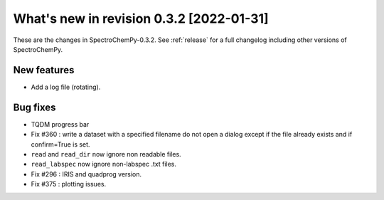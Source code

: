 What's new in revision 0.3.2 [2022-01-31]
---------------------------------------------------------------------------------------

These are the changes in SpectroChemPy-0.3.2. See :ref:`release` for a full changelog
including other versions of SpectroChemPy.

New features
~~~~~~~~~~~~

-  Add a log file (rotating).

Bug fixes
~~~~~~~~~

-  TQDM progress bar
-  Fix #360 : write a dataset with a specified filename do not open a
   dialog except if the file already exists and if confirm=True is set.
-  ``read`` and ``read_dir`` now ignore non readable files.
-  ``read_labspec`` now ignore non-labspec .txt files.
-  Fix #296 : IRIS and quadprog version.
-  Fix #375 : plotting issues.
